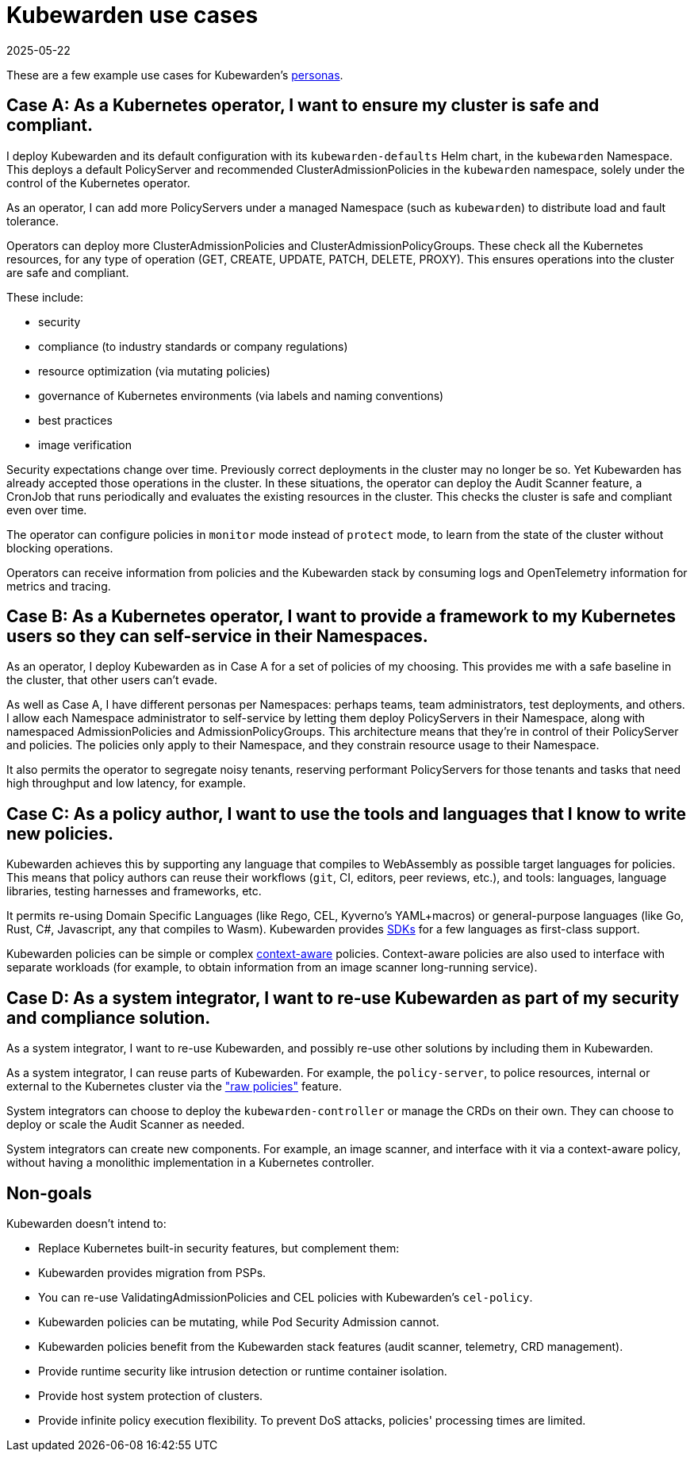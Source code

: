 = Kubewarden use cases
:revdate: 2025-05-22
:page-revdate: {revdate}
:sidebar_label: Use cases
:sidebar_position: 74
:description: A description of certain use cases for Kubewarden.
:keywords: Kubewarden, documentation, use cases, case studies
:doc-persona: kubewarden-all
:doc-type: explanation
:doc-topic: explanation

These are a few example use cases for Kubewarden's xref:/personas.adoc[personas].

== Case A: As a Kubernetes operator, I want to ensure my cluster is safe and compliant.

I deploy Kubewarden and its default configuration with its
`kubewarden-defaults` Helm chart, in the `kubewarden` Namespace. This deploys a
default PolicyServer and recommended ClusterAdmissionPolicies in the
`kubewarden` namespace, solely under the control of the Kubernetes operator.

As an operator, I can add more PolicyServers under a managed Namespace (such as
`kubewarden`) to distribute load and fault tolerance.

Operators can deploy more ClusterAdmissionPolicies and
ClusterAdmissionPolicyGroups. These check all the Kubernetes resources, for any
type of operation (GET, CREATE, UPDATE, PATCH, DELETE, PROXY). This ensures
operations into the cluster are safe and compliant.

These include:

* security
* compliance (to industry standards or company regulations)
* resource optimization (via mutating policies)
* governance of Kubernetes environments (via labels and naming conventions)
* best practices
* image verification

Security expectations change over time. Previously correct deployments in the
cluster may no longer be so. Yet Kubewarden has already accepted those
operations in the cluster. In these situations, the operator can deploy the
Audit Scanner feature, a CronJob that runs periodically and evaluates the
existing resources in the cluster. This checks the cluster is safe and
compliant even over time.

The operator can configure policies in `monitor` mode instead of `protect`
mode, to learn from the state of the cluster without blocking operations.

Operators can receive information from policies and the Kubewarden stack by
consuming logs and OpenTelemetry information for metrics and tracing.

== Case B: As a Kubernetes operator, I want to provide a framework to my Kubernetes users so they can self-service in their Namespaces.

As an operator, I deploy Kubewarden as in Case A for a set of policies of my
choosing. This provides me with a safe baseline in the cluster, that other users
can't evade.

As well as Case A, I have different personas per Namespaces: perhaps teams,
team administrators, test deployments, and others. I allow each Namespace
administrator to self-service by letting them deploy PolicyServers in their
Namespace, along with namespaced AdmissionPolicies and AdmissionPolicyGroups.
This architecture means that they're in control of their PolicyServer and
policies. The policies only apply to their Namespace, and they constrain
resource usage to their Namespace.

It also permits the operator to segregate noisy tenants, reserving
performant PolicyServers for those tenants and tasks that need high
throughput and low latency, for example.

== Case C: As a policy author, I want to use the tools and languages that I know to write new policies.

Kubewarden achieves this by supporting any language that compiles to
WebAssembly as possible target languages for policies. This means that policy
authors can reuse their workflows (`git`, CI, editors, peer reviews, etc.), and
tools: languages, language libraries, testing harnesses and frameworks, etc.

It permits re-using Domain Specific Languages (like Rego, CEL, Kyverno's
YAML+macros) or general-purpose languages (like Go, Rust, C#, Javascript, any
that compiles to Wasm). Kubewarden provides
xref:/tutorials/writing-policies/index.adoc[SDKs] for a few languages as
first-class support.

Kubewarden policies can be simple or complex
xref:/explanations/context-aware-policies.adoc[context-aware] policies.
Context-aware policies are also used to interface with separate workloads (for
example, to obtain information from an image scanner long-running service).

== Case D: As a system integrator, I want to re-use Kubewarden as part of my security and compliance solution.

As a system integrator, I want to re-use Kubewarden, and possibly re-use other
solutions by including them in Kubewarden.

As a system integrator, I can reuse parts of Kubewarden. For example, the
`policy-server`, to police resources, internal or external to the Kubernetes
cluster via the xref:/howtos/raw-policies.adoc["raw policies"] feature.

System integrators can choose to deploy the `kubewarden-controller` or manage
the CRDs on their own. They can choose to deploy or scale the Audit Scanner as
needed.

System integrators can create new components. For example, an image scanner,
and interface with it via a context-aware policy, without having a monolithic
implementation in a Kubernetes controller.

== Non-goals

Kubewarden doesn't intend to:

- Replace Kubernetes built-in security features, but complement them:
  - Kubewarden provides migration from PSPs.
  - You can re-use ValidatingAdmissionPolicies and CEL policies with Kubewarden's
    `cel-policy`.
  - Kubewarden policies can be mutating, while Pod Security Admission cannot.
  - Kubewarden policies benefit from the Kubewarden stack features (audit
    scanner, telemetry, CRD management).
- Provide runtime security like intrusion detection or runtime container
  isolation.
- Provide host system protection of clusters.
- Provide infinite policy execution flexibility. To prevent DoS attacks,
  policies' processing times are limited.